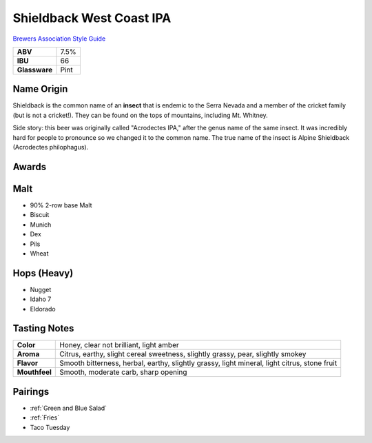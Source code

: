 =========================
Shieldback West Coast IPA
=========================

`Brewers Association Style Guide <https://www.brewersassociation.org/edu/brewers-association-beer-style-guidelines/#184>`_

.. csv-table::

   "**ABV**","7.5%"
   "**IBU**","66"
   "**Glassware**","Pint"

.. figure:: /_static/beer/shieldback-pint.png
   :width: 300

Name Origin
~~~~~~~~~~~
Shieldback is the common name of an **insect** that is endemic to the Serra Nevada and a member of the cricket family (but is not a cricket!). They can be found on the tops of mountains, including Mt. Whitney.

Side story: this beer was originally called "Acrodectes IPA," after the genus name of the same insect. It was incredibly hard for people to pronounce so we changed it to the common name. The true name of the insect is Alpine Shieldback (Acrodectes philophagus).

Awards
~~~~~~

Malt
~~~~~
- 90% 2-row base Malt
- Biscuit
- Munich
- Dex
- Pils
- Wheat

Hops (Heavy)
~~~~~~~~~~~~
- Nugget
- Idaho 7
- Eldorado

Tasting Notes
~~~~~~~~~~~~~
.. csv-table::

   "**Color**","Honey, clear not brilliant, light amber"
   "**Aroma**","Citrus, earthy, slight cereal sweetness, slightly grassy, pear, slightly smokey"
   "**Flavor**","Smooth bitterness, herbal, earthy, slightly grassy, light mineral, light citrus, stone fruit"
   "**Mouthfeel**","Smooth, moderate carb, sharp opening"

Pairings
~~~~~~~~
- :ref:`Green and Blue Salad`
- :ref:`Fries`
- Taco Tuesday